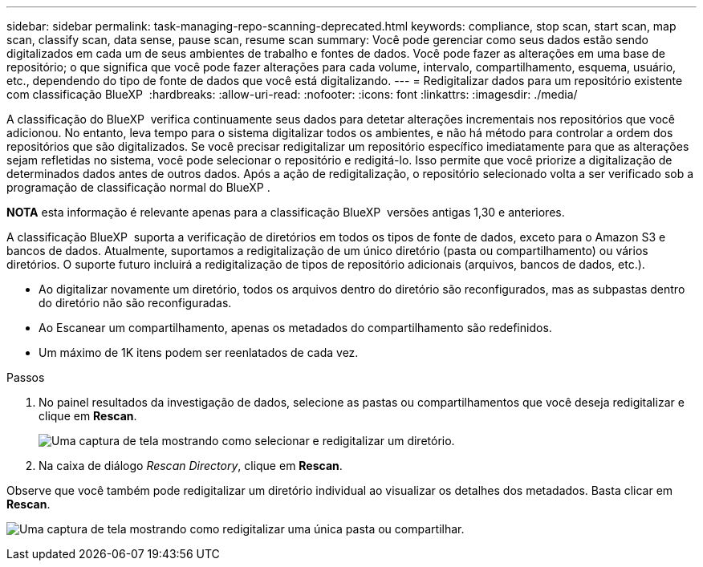 ---
sidebar: sidebar 
permalink: task-managing-repo-scanning-deprecated.html 
keywords: compliance, stop scan, start scan, map scan, classify scan, data sense, pause scan, resume scan 
summary: Você pode gerenciar como seus dados estão sendo digitalizados em cada um de seus ambientes de trabalho e fontes de dados. Você pode fazer as alterações em uma base de repositório; o que significa que você pode fazer alterações para cada volume, intervalo, compartilhamento, esquema, usuário, etc., dependendo do tipo de fonte de dados que você está digitalizando. 
---
= Redigitalizar dados para um repositório existente com classificação BlueXP 
:hardbreaks:
:allow-uri-read: 
:nofooter: 
:icons: font
:linkattrs: 
:imagesdir: ./media/


[role="lead"]
A classificação do BlueXP  verifica continuamente seus dados para detetar alterações incrementais nos repositórios que você adicionou. No entanto, leva tempo para o sistema digitalizar todos os ambientes, e não há método para controlar a ordem dos repositórios que são digitalizados. Se você precisar redigitalizar um repositório específico imediatamente para que as alterações sejam refletidas no sistema, você pode selecionar o repositório e redigitá-lo. Isso permite que você priorize a digitalização de determinados dados antes de outros dados. Após a ação de redigitalização, o repositório selecionado volta a ser verificado sob a programação de classificação normal do BlueXP .

[]
====
*NOTA* esta informação é relevante apenas para a classificação BlueXP  versões antigas 1,30 e anteriores.

====
A classificação BlueXP  suporta a verificação de diretórios em todos os tipos de fonte de dados, exceto para o Amazon S3 e bancos de dados. Atualmente, suportamos a redigitalização de um único diretório (pasta ou compartilhamento) ou vários diretórios. O suporte futuro incluirá a redigitalização de tipos de repositório adicionais (arquivos, bancos de dados, etc.).

* Ao digitalizar novamente um diretório, todos os arquivos dentro do diretório são reconfigurados, mas as subpastas dentro do diretório não são reconfiguradas.
* Ao Escanear um compartilhamento, apenas os metadados do compartilhamento são redefinidos.
* Um máximo de 1K itens podem ser reenlatados de cada vez.


.Passos
. No painel resultados da investigação de dados, selecione as pastas ou compartilhamentos que você deseja redigitalizar e clique em *Rescan*.
+
image:screenshot_compliance_rescan_directory.png["Uma captura de tela mostrando como selecionar e redigitalizar um diretório."]

. Na caixa de diálogo _Rescan Directory_, clique em *Rescan*.


Observe que você também pode redigitalizar um diretório individual ao visualizar os detalhes dos metadados. Basta clicar em *Rescan*.

image:screenshot_compliance_rescan_single_file.png["Uma captura de tela mostrando como redigitalizar uma única pasta ou compartilhar."]
